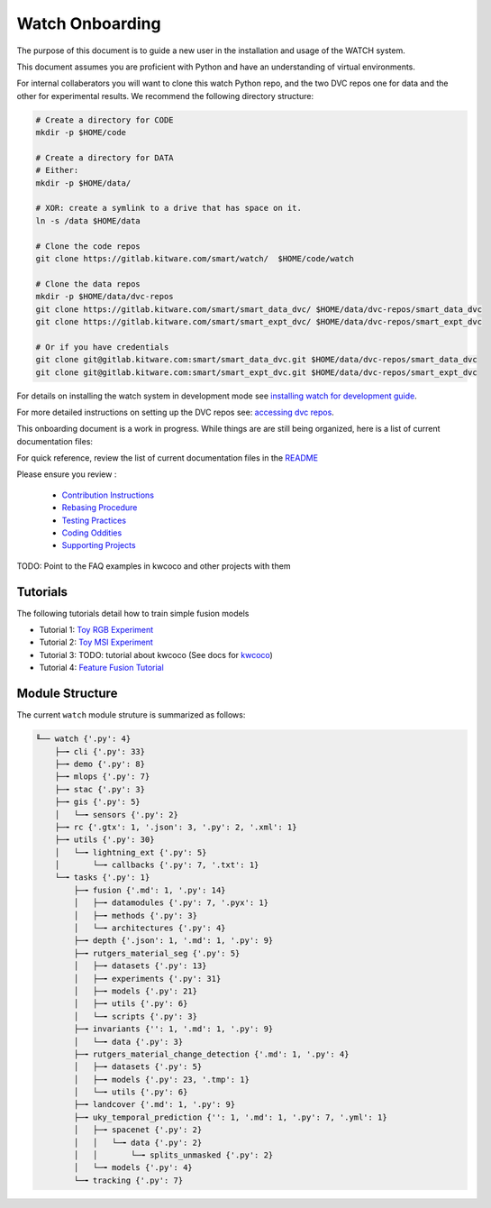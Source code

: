 ****************
Watch Onboarding
****************

The purpose of this document is to guide a new user in the installation and
usage of the WATCH system.

This document assumes you are proficient with Python and have an understanding
of virtual environments.


For internal collaberators you will want to clone this watch Python repo, and
the two DVC repos one for data and the other for experimental results. We
recommend the following directory structure:

.. code:: bash

   # Create a directory for CODE
   mkdir -p $HOME/code

   # Create a directory for DATA
   # Either:
   mkdir -p $HOME/data/
   
   # XOR: create a symlink to a drive that has space on it.
   ln -s /data $HOME/data

   # Clone the code repos
   git clone https://gitlab.kitware.com/smart/watch/  $HOME/code/watch

   # Clone the data repos
   mkdir -p $HOME/data/dvc-repos 
   git clone https://gitlab.kitware.com/smart/smart_data_dvc/ $HOME/data/dvc-repos/smart_data_dvc
   git clone https://gitlab.kitware.com/smart/smart_expt_dvc/ $HOME/data/dvc-repos/smart_expt_dvc

   # Or if you have credentials
   git clone git@gitlab.kitware.com:smart/smart_data_dvc.git $HOME/data/dvc-repos/smart_data_dvc
   git clone git@gitlab.kitware.com:smart/smart_expt_dvc.git $HOME/data/dvc-repos/smart_expt_dvc


For details on installing the watch system in development mode see 
`installing watch for development guide <../docs/installing_watch.rst>`_.

For more detailed instructions on setting up the DVC repos see: 
`accessing dvc repos <../docs/access_dvc_repos.rst>`_.


This onboarding document is a work in progress. While things are are still
being organized, here is a list of current documentation files:


For quick reference, review the list of current documentation files in the `README <../README.rst>`_


Please ensure you review :

  + `Contribution Instructions <docs/contribution_instructions.rst>`_

  + `Rebasing Procedure <docs/rebasing_procedure.md>`_

  + `Testing Practices <docs/testing_practices.md>`_

  + `Coding Oddities <docs/coding_oddities.rst>`_

  + `Supporting Projects <docs/supporting_projects.rst>`_


TODO: Point to the FAQ examples in kwcoco and other projects with them


.. ..To contribute, please read the `contribution instructions <docs/contribution_instructions.rst>`_.
.. ..For information on testing please see `running and writing watch tests <docs/testing_practices.rst>`_.


Tutorials
---------

The following tutorials detail how to train simple fusion models


* Tutorial 1: `Toy RGB Experiment <../tutorial/toy_experiments_rgb.sh>`_ 

* Tutorial 2: `Toy MSI Experiment <../tutorial/toy_experiments_msi.sh>`_ 

* Tutorial 3: TODO: tutorial about kwcoco (See docs for `kwcoco <https://gitlab.kitware.com/computer-vision/kwcoco>`_)

* Tutorial 4: `Feature Fusion Tutorial <../tutorial/feature_fusion_tutorial.sh>`_ 


Module Structure
-----------------

The current ``watch`` module struture is summarized as follows:

.. Generated via: python ~/code/watch/dev/repo_structure_for_readme.py

.. code:: bash

    ╙── watch {'.py': 4}
        ├─╼ cli {'.py': 33}
        ├─╼ demo {'.py': 8}
        ├─╼ mlops {'.py': 7}
        ├─╼ stac {'.py': 3}
        ├─╼ gis {'.py': 5}
        │   └─╼ sensors {'.py': 2}
        ├─╼ rc {'.gtx': 1, '.json': 3, '.py': 2, '.xml': 1}
        ├─╼ utils {'.py': 30}
        │   └─╼ lightning_ext {'.py': 5}
        │       └─╼ callbacks {'.py': 7, '.txt': 1}
        └─╼ tasks {'.py': 1}
            ├─╼ fusion {'.md': 1, '.py': 14}
            │   ├─╼ datamodules {'.py': 7, '.pyx': 1}
            │   ├─╼ methods {'.py': 3}
            │   └─╼ architectures {'.py': 4}
            ├─╼ depth {'.json': 1, '.md': 1, '.py': 9}
            ├─╼ rutgers_material_seg {'.py': 5}
            │   ├─╼ datasets {'.py': 13}
            │   ├─╼ experiments {'.py': 31}
            │   ├─╼ models {'.py': 21}
            │   ├─╼ utils {'.py': 6}
            │   └─╼ scripts {'.py': 3}
            ├─╼ invariants {'': 1, '.md': 1, '.py': 9}
            │   └─╼ data {'.py': 3}
            ├─╼ rutgers_material_change_detection {'.md': 1, '.py': 4}
            │   ├─╼ datasets {'.py': 5}
            │   ├─╼ models {'.py': 23, '.tmp': 1}
            │   └─╼ utils {'.py': 6}
            ├─╼ landcover {'.md': 1, '.py': 9}
            ├─╼ uky_temporal_prediction {'': 1, '.md': 1, '.py': 7, '.yml': 1}
            │   ├─╼ spacenet {'.py': 2}
            │   │   └─╼ data {'.py': 2}
            │   │       └─╼ splits_unmasked {'.py': 2}
            │   └─╼ models {'.py': 4}
            └─╼ tracking {'.py': 7}
